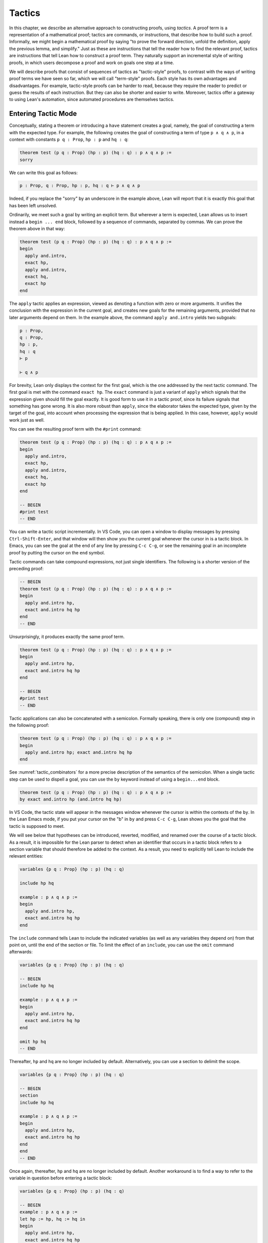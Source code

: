 .. _tactics:

Tactics
=======

In this chapter, we describe an alternative approach to constructing proofs, using *tactics*. A proof term is a representation of a mathematical proof; tactics are commands, or instructions, that describe how to build such a proof. Informally, we might begin a mathematical proof by saying "to prove the forward direction, unfold the definition, apply the previous lemma, and simplify." Just as these are instructions that tell the reader how to find the relevant proof, tactics are instructions that tell Lean how to construct a proof term. They naturally support an incremental style of writing proofs, in which users decompose a proof and work on goals one step at a time.

We will describe proofs that consist of sequences of tactics as "tactic-style" proofs, to contrast with the ways of writing proof terms we have seen so far, which we will call "term-style" proofs. Each style has its own advantages and disadvantages. For example, tactic-style proofs can be harder to read, because they require the reader to predict or guess the results of each instruction. But they can also be shorter and easier to write. Moreover, tactics offer a gateway to using Lean's automation, since automated procedures are themselves tactics.

Entering Tactic Mode
--------------------

Conceptually, stating a theorem or introducing a ``have`` statement creates a goal, namely, the goal of constructing a term with the expected type. For example, the following creates the goal of constructing a term of type ``p ∧ q ∧ p``, in a context with constants ``p q : Prop``, ``hp : p`` and ``hq : q``:

.. code-block:: lean

    theorem test (p q : Prop) (hp : p) (hq : q) : p ∧ q ∧ p :=
    sorry

We can write this goal as follows:

.. code-block:: text

    p : Prop, q : Prop, hp : p, hq : q ⊢ p ∧ q ∧ p

Indeed, if you replace the "sorry" by an underscore in the example above, Lean will report that it is exactly this goal that has been left unsolved.

Ordinarily, we meet such a goal by writing an explicit term. But wherever a term is expected, Lean allows us to insert instead a ``begin ... end`` block, followed by a sequence of commands, separated by commas. We can prove the theorem above in that way:

.. code-block:: lean

    theorem test (p q : Prop) (hp : p) (hq : q) : p ∧ q ∧ p :=
    begin
      apply and.intro,
      exact hp,
      apply and.intro,
      exact hq,
      exact hp
    end

The ``apply`` tactic applies an expression, viewed as denoting a function with zero or more arguments. It unifies the conclusion with the expression in the current goal, and creates new goals for the remaining arguments, provided that no later arguments depend on them. In the example above, the command ``apply and.intro`` yields two subgoals:

.. code-block:: text

    p : Prop,
    q : Prop,
    hp : p,
    hq : q
    ⊢ p

    ⊢ q ∧ p

For brevity, Lean only displays the context for the first goal, which is the one addressed by the next tactic command. The first goal is met with the command ``exact hp``. The ``exact`` command is just a variant of ``apply`` which signals that the expression given should fill the goal exactly. It is good form to use it in a tactic proof, since its failure signals that something has gone wrong. It is also more robust than ``apply``, since the elaborator takes the expected type, given by the target of the goal, into account when processing the expression that is being applied. In this case, however, ``apply`` would work just as well.

You can see the resulting proof term with the ``#print`` command:

.. code-block:: lean

    theorem test (p q : Prop) (hp : p) (hq : q) : p ∧ q ∧ p :=
    begin
      apply and.intro,
      exact hp,
      apply and.intro,
      exact hq,
      exact hp
    end

    -- BEGIN
    #print test
    -- END

You can write a tactic script incrementally. In VS Code, you can open a window to display messages by pressing ``Ctrl-Shift-Enter``, and that window will then show you the current goal whenever the cursor in is a tactic block. In Emacs, you can see the goal at the end of any line by pressing ``C-c C-g``, or see the remaining goal in an incomplete proof by putting the cursor on the ``end`` symbol.

Tactic commands can take compound expressions, not just single identifiers. The following is a shorter version of the preceding proof:

.. code-block:: lean

    -- BEGIN
    theorem test (p q : Prop) (hp : p) (hq : q) : p ∧ q ∧ p :=
    begin
      apply and.intro hp,
      exact and.intro hq hp
    end
    -- END

Unsurprisingly, it produces exactly the same proof term.

.. code-block:: lean

    theorem test (p q : Prop) (hp : p) (hq : q) : p ∧ q ∧ p :=
    begin
      apply and.intro hp,
      exact and.intro hq hp
    end

    -- BEGIN
    #print test
    -- END

Tactic applications can also be concatenated with a semicolon. Formally speaking, there is only one (compound) step in the following proof:

.. code-block:: lean

    theorem test (p q : Prop) (hp : p) (hq : q) : p ∧ q ∧ p :=
    begin
      apply and.intro hp; exact and.intro hq hp
    end

See :numref:`tactic_combinators` for a more precise description of the semantics of the semicolon. When a single tactic step can be used to dispell a goal, you can use the ``by`` keyword instead of using a ``begin...end`` block.

.. code-block:: lean

    theorem test (p q : Prop) (hp : p) (hq : q) : p ∧ q ∧ p :=
    by exact and.intro hp (and.intro hq hp)

In VS Code, the tactic state will appear in the messages window whenever the cursor is within the contexts of the ``by``. In the Lean Emacs mode, if you put your cursor on the "b" in ``by`` and press ``C-c C-g``, Lean shows you the goal that the tactic is supposed to meet.

We will see below that hypotheses can be introduced, reverted, modified, and renamed over the course of a tactic block. As a result, it is impossible for the Lean parser to detect when an identifier that occurs in a tactic block refers to a section variable that should therefore be added to the context. As a result, you need to explicitly tell Lean to include the relevant entities:

.. code-block:: lean

    variables {p q : Prop} (hp : p) (hq : q)

    include hp hq

    example : p ∧ q ∧ p :=
    begin
      apply and.intro hp,
      exact and.intro hq hp
    end

The ``include`` command tells Lean to include the indicated variables (as well as any variables they depend on) from that point on, until the end of the section or file. To limit the effect of an ``include``, you can use the ``omit`` command afterwards:

.. code-block:: lean

    variables {p q : Prop} (hp : p) (hq : q)

    -- BEGIN
    include hp hq

    example : p ∧ q ∧ p :=
    begin
      apply and.intro hp,
      exact and.intro hq hp
    end

    omit hp hq
    -- END

Thereafter, ``hp`` and ``hq`` are no longer included by default. Alternatively, you can use a section to delimit the scope.

.. code-block:: lean

    variables {p q : Prop} (hp : p) (hq : q)

    -- BEGIN
    section
    include hp hq

    example : p ∧ q ∧ p :=
    begin
      apply and.intro hp,
      exact and.intro hq hp
    end
    end
    -- END

Once again, thereafter, ``hp`` and ``hq`` are no longer included by default. Another workaround is to find a way to refer to the variable in question before entering a tactic block:

.. code-block:: lean

    variables {p q : Prop} (hp : p) (hq : q)

    -- BEGIN
    example : p ∧ q ∧ p :=
    let hp := hp, hq := hq in
    begin
      apply and.intro hp,
      exact and.intro hq hp
    end
    -- END

Any mention of ``hp`` or ``hq`` at all outside a tactic block will cause them to be added to the hypotheses.

Basic Tactics
-------------

In addition to ``apply`` and ``exact``, another useful tactic is ``intro``, which introduces a hypothesis. What follows is an example of an identity from propositional logic that we proved :numref:`examples_of_propositional_validities`, now proved using tactics. We adopt the following convention regarding indentation: whenever a tactic introduces one or more additional subgoals, we indent another two spaces, until the additional subgoals are deleted. That rationale behind this convention, and other structuring mechanisms, will be discussed in :numref:`structuring_tactic_proofs` below.

.. code-block:: lean

    example (p q r : Prop) : p ∧ (q ∨ r) ↔ (p ∧ q) ∨ (p ∧ r) :=
    begin
      apply iff.intro,
        intro h,
        apply or.elim (and.right h),
          intro hq,
          apply or.inl,
          apply and.intro,
            exact and.left h,
          exact hq,
        intro hr,
        apply or.inr,
        apply and.intro,
          exact and.left h,
        exact hr,
      intro h,
      apply or.elim h,
        intro hpq,
        apply and.intro,
          exact and.left hpq,
        apply or.inl,
        exact and.right hpq,
      intro hpr,
      apply and.intro,
        exact and.left hpr,
      apply or.inr,
      exact and.right hpr
    end

The ``intro`` command can more generally be used to introduce a variable of any type:

.. code-block:: lean

    example (α : Type) : α → α :=
    begin
      intro a,
      exact a
    end

    example (α : Type) : ∀ x : α, x = x :=
    begin
      intro x,
      exact eq.refl x
    end

It has a plural form, ``intros``, which takes a list of names.

.. code-block:: lean

    example : ∀ a b c : ℕ, a = b → a = c → c = b :=
    begin
      intros a b c h₁ h₂,
      exact eq.trans (eq.symm h₂) h₁
    end

The ``intros`` command can also be used without any arguments, in which case, it chooses names and introduces as many variables as it can. We will see an example of this in a moment.

The ``assumption`` tactic looks through the assumptions in context of the current goal, and if there is one matching the conclusion, it applies it.

.. code-block:: lean

    -- BEGIN
    variables x y z w : ℕ

    example (h₁ : x = y) (h₂ : y = z) (h₃ : z = w) : x = w :=
    begin
      apply eq.trans h₁,
      apply eq.trans h₂,
      assumption   -- applied h₃
    end
    -- END

It will unify metavariables in the conclusion if necessary:

.. code-block:: lean

    variables x y z w : ℕ

    -- BEGIN
    example (h₁ : x = y) (h₂ : y = z) (h₃ : z = w) : x = w :=
    begin
      apply eq.trans,
      assumption,     -- solves x = ?m_1 with h₁
      apply eq.trans,
      assumption,     -- solves y = ?m_1 with h₂
      assumption      -- solves z = w with h₃
    end
    -- END

The following example uses the ``intros`` command to introduce the three variables and two hypotheses automatically:

.. code-block:: lean

    example : ∀ a b c : ℕ, a = b → a = c → c = b :=
    begin
      intros,
      apply eq.trans,
      apply eq.symm,
      assumption,
      assumption
    end

There are tactics ``reflexivity``, ``symmetry``, and ``transitivity``, which apply the corresponding operation. Using reflexivity, for example, is more general than writing ``apply eq.refl``, because it works for any relation that has been tagged with the ``refl`` attribute. (Attributes will be discussed in :numref:`attributes`.) The ``reflexivity`` tactic can also be abbreviated as ``refl``.

.. code-block:: lean

    example (y : ℕ) : (λ x : ℕ, 0) y = 0 :=
    begin
      refl
    end

    example (x : ℕ) : x ≤ x :=
    begin
      refl
    end

With these tactics, the transitivity proof above can be written more elegantly as follows:

.. code-block:: lean

    example : ∀ a b c : ℕ, a = b → a = c → c = b :=
    begin
      intros,
      transitivity,
      symmetry,
      assumption,
      assumption
    end

In each case, the use of transitivity introduces a metavariable for the middle term, which is then determined by the later tactics. Alternatively, we can send this middle term as an optional argument to ``transitivity``:

.. code-block:: lean

    example : ∀ a b c : ℕ, a = b → a = c → c = b :=
    begin
      intros a b c h₁ h₂,
      transitivity a,
      symmetry,
      assumption,
      assumption
    end

The ``repeat`` combinator can be used to simplify the last two lines:

.. code-block:: lean

    example : ∀ a b c : ℕ, a = b → a = c → c = b :=
    begin
      intros,
      apply eq.trans,
      apply eq.symm,
      repeat { assumption }
    end

The curly braces introduce a new tactic block; they are equivalent to using a nested ``begin ... end`` pair, as discussed in the next section.

If some of the goals that are needed to complete the result of an ``apply`` depend on others, the ``apply`` tactic places those subgoals last, in the hopes that they will be solved implicitly by the solutions to the previous subgoals. For example, consider the following proof:

.. code-block:: lean

    example : ∃ a : ℕ, 5 = a :=
    begin
      apply exists.intro,
      reflexivity
    end

The first ``apply`` requires us to construct two values, namely, a value of ``a`` and a proof that ``5 = a``. But the ``apply`` tactic takes the second goal to be the more important one, and places it first. Solving it with reflexivity forces ``a`` to be instantiated to ``5``, at which point, the second goal is solved automatically. 

Sometimes, however, we want to synthesize the necessary arguments in the order that they appear. For that purpose there is a variant of ``apply`` called ``fapply``:

.. code-block:: lean

    example : ∃ a : ℕ, a = a :=
    begin
      fapply exists.intro,
      exact 0,
      reflexivity
    end

Here, the command ``fapply exists.intro`` leaves two goals. The first requires us to provide a natural number, ``a``, and the second requires us to prove that ``a = a``. The second goal depends on the first, so solving the first goal instantiates a metavariable in the second goal, which we then prove with ``reflexivity``.

Another tactic that is sometimes useful is the ``revert`` tactic, which is, in a sense, an inverse to ``intro``.

.. code-block:: lean

    example (x : ℕ) : x = x :=
    begin
      revert x,     
      -- goal is ⊢ ∀ (x : ℕ), x = x
      intro y,      
      -- goal is y : ℕ ⊢ y = y
      reflexivity
    end

Moving a hypothesis into the goal yields an implication:

.. code-block:: lean

    example (x y : ℕ) (h : x = y) : y = x :=
    begin
      revert h,     
      -- goal is x y : ℕ ⊢ x = y → y = x
      intro h₁,     
      -- goal is x y : ℕ, h₁ : x = y ⊢ y = x
      symmetry,
      assumption
    end

But ``revert`` is even more clever, in that it will revert not only an element of the context but also all the subsequent elements of the context that depend on it. For example, reverting ``x`` in the example above brings ``h`` along with it:

.. code-block:: lean

    example (x y : ℕ) (h : x = y) : y = x :=
    begin
      revert x,     
      -- goal is y : ℕ ⊢ ∀ (x : ℕ), x = y → y = x
      intros,
      symmetry,
      assumption
    end

You can also revert multiple elements of the context at once:

.. code-block:: lean

    example (x y : ℕ) (h : x = y) : y = x :=
    begin
      revert x y,     
      -- goal is ⊢ ∀ (x y : ℕ), x = y → y = x
      intros,
      symmetry,
      assumption
    end

You can only ``revert`` an element of the local context, that is, a local variable or hypothesis. But you can replace an arbitrary expression in the goal by a fresh variable using the ``generalize`` tactic.

.. code-block:: lean

    example : 3 = 3 :=
    begin
      generalize : 3 = x,
      -- goal is x : ℕ ⊢ x = x,
      revert x,
      -- goal is ⊢ ∀ (x : ℕ), x = x
      intro y, reflexivity
    end 

The mnemonic in the notation above is that you are generalizing the goal by setting ``3`` to an arbitrary variable ``x``. Be careful: not every generalization preserves the validity of the goal. Here, ``generalize`` replaces a goal that could be proved using ``reflexivity`` with one that is not provable:

.. code-block:: lean

    example : 2 + 3 = 5 :=
    begin
      generalize : 3 = x,
      -- goal is x : ℕ ⊢ 2 + x = 5,
      sorry
    end

In this example, the ``sorry`` tactic is the analogue of the ``sorry`` proof term. It closes the current goal, producing the usual warning that ``sorry`` has been used. To preserve the validity of the previous goal, the ``generalize`` tactic allows us to record the fact that ``3`` has been replaced by ``x``. All we need to do is to provide a label, and ``generalize`` uses it to store the assignment in the local context:

.. code-block:: lean

    example : 2 + 3 = 5 :=
    begin
      generalize h : 3 = x,
      -- goal is x : ℕ, h : 3 = x ⊢ 2 + x = 5,
      rw ←h
    end

Here the ``rewrite`` tactic, abbreviated ``rw``, uses ``h`` to replace ``x`` by ``3`` again. The ``rewrite`` tactic will be discussed below.   


More Tactics
------------

Some additional tactics are useful for constructing and destructing propositions and data. For example, when applied to a goal of the form ``p ∨ q``, the tactics ``left`` and ``right`` are equivalent to ``apply or.inl`` and ``apply or.inr``, respectively. Conversely, the ``cases`` tactic can be used to decompose a disjunction.

.. code-block:: lean

    example (p q : Prop) : p ∨ q → q ∨ p :=
    begin
      intro h,
      cases h with hp hq,
      -- case hp : p
      right, exact hp,
      -- case hq : q
      left, exact hq
    end

After ``cases h`` is applied, there are two goals. In the first, the hypothesis ``h : p ∨ q`` is replaced by ``hp : p``, and in the second, it is replaced by ``hq : q``. The ``cases`` tactic can also be used to decompose a conjunction.

.. code-block:: lean

    example (p q : Prop) : p ∧ q → q ∧ p :=
    begin
      intro h,
      cases h with hp hq,
      constructor, exact hq, exact hp
    end

In this example, there is only one goal after the ``cases`` tactic is applied, with ``h : p ∧ q`` replaced by a pair of assumptions, ``hp : p`` and ``hq : q``. The ``constructor`` tactic applies the unique constructor for conjunction, ``and.intro``. With these tactics, an example from the previous section can be rewritten as follows:

.. code-block:: lean

    example (p q r : Prop) : p ∧ (q ∨ r) ↔ (p ∧ q) ∨ (p ∧ r) :=
    begin
      apply iff.intro,
      intro h,
       cases h with hp hqr,
       cases hqr with hq hr,
         left, constructor, repeat { assumption },
         right, constructor, repeat { assumption },
      intro h,
        cases h with hpq hpr,
          cases hpq with hp hq,
            constructor, exact hp, left, exact hq,
          cases hpr with hp hr,
            constructor, exact hp, right, exact hr
    end

We will see in :numref:`Chapter %s <inductive_types>` that these tactics are quite general. The ``cases`` tactic can be used to decompose any element of an inductively defined type; ``constructor`` always applies the first constructor of an inductively defined type, and ``left`` and ``right`` can be used with inductively defined types with exactly ``two`` constructors. For example, we can use ``cases`` and ``constructor`` with an existential quantifier:

.. code-block:: lean

    example (p q : ℕ → Prop) : (∃ x, p x) → ∃ x, p x ∨ q x :=
    begin
      intro h,
      cases h with x px,
      constructor, left, exact px
    end

Here, the ``constructor`` tactic leaves the first component of the existential assertion, the value of ``x``, implicit. It is represented by a metavariable, which should be instantiated later on. In the previous example, the proper value of the metavariable is determined by the tactic ``exact px``, since ``px`` has type ``p x``. If you want to specify a witness to the existential quantifier explicitly, you can use the ``existsi`` tactic instead:

.. code-block:: lean

    example (p q : ℕ → Prop) : (∃ x, p x) → ∃ x, p x ∨ q x :=
    begin
      intro h,
      cases h with x px,
      existsi x, left, exact px
    end

Here is another example:

.. code-block:: lean

    example (p q : ℕ → Prop) : 
      (∃ x, p x ∧ q x) → ∃ x, q x ∧ p x :=
    begin
      intro h,
      cases h with x hpq,
      cases hpq with hp hq,
      existsi x,
      split; assumption
    end

Here the semicolon after ``split`` tells Lean to apply the ``assumption`` tactic to both of the goals that are introduced by splitting the conjunction; see :numref:`tactic_combinators` for more information.

These tactics can be used on data just as well as propositions. In the next two examples, they are used to define functions which swap the components of the product and sum types:

.. code-block:: lean

    universes u v

    def swap_pair {α : Type u} {β : Type v} : α × β → β × α :=
    begin
      intro p,
      cases p with ha hb,
      constructor, exact hb, exact ha
    end

    def swap_sum {α : Type u} {β : Type v} : α ⊕ β → β ⊕ α :=
    begin
      intro p,
      cases p with ha hb,
        right, exact ha,
        left, exact hb
    end

Note that up to the names we have chosen for the variables, the definitions are identical to the proofs of the analogous propositions for conjunction and disjunction. The ``cases`` tactic will also do a case distinction on a natural number:

.. code-block:: lean

    open nat

    example (P : ℕ → Prop) (h₀ : P 0) (h₁ : ∀ n, P (succ n)) (m : ℕ) : 
      P m :=
    begin
      cases m with m', exact h₀, exact h₁ m'
    end

The ``cases`` tactic, and its companion, the ``induction`` tactic, are discussed in greater detail in :numref:`tactics_for_inductive_types`.

The ``contradiction`` tactic searches for a contradiction among the hypotheses of the current goal:

.. code-block:: lean

    example (p q : Prop) : p ∧ ¬ p → q :=
    begin
      intro h, cases h, contradiction
    end

.. _structuring_tactic_proofs:

Structuring Tactic Proofs
-------------------------

Tactics often provide an efficient way of building a proof, but long sequences of instructions can obscure the structure of the argument. In this section, we describe some means that help provide structure to a tactic-style proof, making such proofs more readable and robust.

One thing that is nice about Lean's proof-writing syntax is that it is possible to mix term-style and tactic-style proofs, and pass between the two freely. For example, the tactics ``apply`` and ``exact`` expect arbitrary terms, which you can write using ``have``, ``show``, and so on. Conversely, when writing an arbitrary Lean term, you can always invoke the tactic mode by inserting a ``begin...end`` block. The following is a somewhat toy example:

.. code-block:: lean

    example (p q r : Prop) : p ∧ (q ∨ r) → (p ∧ q) ∨ (p ∧ r) :=
    begin
      intro h,
      exact
        have hp : p, from h.left,
        have hqr : q ∨ r, from h.right,
        show (p ∧ q) ∨ (p ∧ r),
        begin
          cases hqr with hq hr,
            exact or.inl ⟨hp, hq⟩,
          exact or.inr ⟨hp, hr⟩
        end
    end

The following is a more natural example:

.. code-block:: lean

    example (p q r : Prop) : p ∧ (q ∨ r) ↔ (p ∧ q) ∨ (p ∧ r) :=
    begin
      apply iff.intro,
        intro h,
        cases h.right with hq hr,
          exact or.inl ⟨h.left, hq⟩,
        exact or.inr ⟨h.left, hr⟩,
      intro h,
      cases h with hpq hpr,
        exact ⟨hpq.left, or.inl hpq.right⟩,
      exact ⟨hpr.left, or.inr hpr.right⟩
    end

In fact, there is a ``show`` tactic, which is the analog of the ``show`` keyword in a proof term. It simply declares the type of the goal that is about to be solved, while remaining in tactic mode. Moreover, in tactic mode, ``from`` is an alternative name for ``exact``. With the ``show`` and ``from`` tactics, the previous proof can be written more perspicuously as follows:

.. code-block:: lean

    example (p q r : Prop) : p ∧ (q ∨ r) ↔ (p ∧ q) ∨ (p ∧ r) :=
    begin
      apply iff.intro,
        intro h,
        cases h.right with hq hr,
          show (p ∧ q) ∨ (p ∧ r),
            from or.inl ⟨h.left, hq⟩,
          show (p ∧ q) ∨ (p ∧ r),
            from or.inr ⟨h.left, hr⟩,
      intro h,
      cases h with hpq hpr,
        show p ∧ (q ∨ r),
          from ⟨hpq.left, or.inl hpq.right⟩,
        show p ∧ (q ∨ r),
          from ⟨hpr.left, or.inr hpr.right⟩
    end

Alternatively, you can leave off the ``from`` and remain in tactic mode:

.. code-block:: lean

    example (p q r : Prop) : p ∧ (q ∨ r) ↔ (p ∧ q) ∨ (p ∧ r) :=
    begin
      apply iff.intro,
        intro h,
        cases h.right with hq hr,
          show (p ∧ q) ∨ (p ∧ r),
            { left, split, exact h.left, assumption },
          show (p ∧ q) ∨ (p ∧ r),
            { right, split, exact h.left, assumption },
      intro h,
      cases h with hpq hpr,
        show p ∧ (q ∨ r),
          { cases hpq, split, assumption, left, assumption },
        show p ∧ (q ∨ r),
          { cases hpr, split, assumption, right, assumption }
    end

The ``show`` tactic can actually be used to rewrite a goal to something definitionally equivalent:

.. code-block:: lean

    example (n : ℕ) : n + 1 = nat.succ n :=
    begin
      show nat.succ n = nat.succ n,
      reflexivity
    end

In fact, ``show`` does a little more work. When there are multiple goals, you can use ``show`` to select which goal you want to work on. Thus both proofs below work:

.. code-block:: lean

    example (p q : Prop) : p ∧ q → q ∧ p :=
    begin
      intro h,
      cases h with hp hq,
      split,
      show q, from hq,
      show p, from hp
    end

    example (p q : Prop) : p ∧ q → q ∧ p :=
    begin
      intro h,
      cases h with hp hq,
      split,
      show p, from hp,
      show q, from hq
    end

There is also a ``have`` tactic, which introduces a new subgoal, just as when writing proof terms:

.. code-block:: lean

    example (p q r : Prop) : p ∧ (q ∨ r) → (p ∧ q) ∨ (p ∧ r) :=
    begin
      intro h, 
      cases h with hp hqr,
      show (p ∧ q) ∨ (p ∧ r),
      cases hqr with hq hr,
        have hpq : p ∧ q,
          from and.intro hp hq,
        left, exact hpq,
      have hpr : p ∧ r,
        from and.intro hp hr,
      right, exact hpr
    end

As with ``show``, you can omit the ``from`` and stay in tactic mode:

.. code-block:: lean

    example (p q r : Prop) : p ∧ (q ∨ r) → (p ∧ q) ∨ (p ∧ r) :=
    begin
      intro h, 
      cases h with hp hqr,
      show (p ∧ q) ∨ (p ∧ r),
      cases hqr with hq hr,
        have hpq : p ∧ q,
          split; assumption,
        left, exact hpq,
      have hpr : p ∧ r,
        split; assumption,
      right, exact hpr
    end

As with proof terms, you can omit the label in the ``have`` tactic, in which case, the default label ``this`` is used:

.. code-block:: lean

    example (p q r : Prop) : p ∧ (q ∨ r) → (p ∧ q) ∨ (p ∧ r) :=
    begin
      intro h, 
      cases h with hp hqr,
      show (p ∧ q) ∨ (p ∧ r),
      cases hqr with hq hr,
        have : p ∧ q,
          split; assumption,
        left, exact this,
      have : p ∧ r,
        split; assumption,
      right, exact this
    end

You can also use the ``have`` tactic with the ``:=`` token, which has the same effect as ``from``:

.. code-block:: lean

    example (p q r : Prop) : p ∧ (q ∨ r) → (p ∧ q) ∨ (p ∧ r) :=
    begin
      intro h,
      have hp : p := h.left,
      have hqr : q ∨ r := h.right,
      show (p ∧ q) ∨ (p ∧ r),
      cases hqr with hq hr,
        exact or.inl ⟨hp, hq⟩,
      exact or.inr ⟨hp, hr⟩
    end

In this case, the types can be omitted, so we can write ``have hp := h.left`` and ``have hqr := h.right``. In fact, with this notation, you can even omit both the type and the label, in which case the new fact is introduced with the label ``this``.

Lean also has a ``let`` tactic, which is similar to the ``have`` tactic, but is used to introduce local definitions instead of auxiliary facts. It is the tactic analogue of a ``let`` in a proof term.

.. code-block:: lean

    example : ∃ x, x + 2 = 8 :=
    begin
      let a : ℕ := 3 * 2,
      existsi a, 
      reflexivity
    end

As with ``have``, you can leave the type implicit by writing ``let a := 3 * 2``. The difference between ``let`` and ``have`` is that ``let`` introduces a local definition in the context, so that the definition of the local constant can be unfolded in the proof.

For even more structured proofs, you can nest ``begin...end`` blocks within other ``begin...end`` blocks. In a nested block, Lean focuses on the first goal, and generates an error if it has not been fully solved at the end of the block. This can be helpful in indicating the separate proofs of multiple subgoals introduced by a tactic.

.. code-block:: lean

    example (p q r : Prop) : p ∧ (q ∨ r) ↔ (p ∧ q) ∨ (p ∧ r) :=
    begin
      apply iff.intro,
      begin
        intro h,
        cases h.right with hq hr,
        begin
          show (p ∧ q) ∨ (p ∧ r),
            exact or.inl ⟨h.left, hq⟩
        end,
        show (p ∧ q) ∨ (p ∧ r),
          exact or.inr ⟨h.left, hr⟩
      end,
      intro h,
      cases h with hpq hpr,
      begin
        show p ∧ (q ∨ r),
          exact ⟨hpq.left, or.inl hpq.right⟩
      end,
      show p ∧ (q ∨ r),
        exact ⟨hpr.left, or.inr hpr.right⟩
    end

Here, we have introduced a new ``begin..end`` block whenever a tactic leaves more than one subgoal. You can check that at every line in this proof, there is only one goal visible. Notice that you still need to use a comma after a ``begin...end`` block when there are remaining goals to be discharged.

Within a ``begin...end`` block, you can abbreviate nested occurrences of ``begin`` and ``end`` with curly braces:

.. code-block:: lean

    example (p q r : Prop) : p ∧ (q ∨ r) ↔ (p ∧ q) ∨ (p ∧ r) :=
    begin
      apply iff.intro,
      { intro h,
        cases h.right with hq hr,
        { show (p ∧ q) ∨ (p ∧ r),
            exact or.inl ⟨h.left, hq⟩ },
        show (p ∧ q) ∨ (p ∧ r),
          exact or.inr ⟨h.left, hr⟩ },
      intro h,
      cases h with hpq hpr,
      { show p ∧ (q ∨ r),
          exact ⟨hpq.left, or.inl hpq.right⟩ },
      show p ∧ (q ∨ r),
        exact ⟨hpr.left, or.inr hpr.right⟩
    end

This helps explain the convention on indentation we have adopted here: every time a tactic leaves more than one subgoal, we separate the remaining subgoals by enclosing them in blocks and indenting, until we are back down to one subgoal. Thus if the application of theorem ``foo`` to a single goal produces four subgoals, one would expect the proof to look like this:

.. code-block:: text

    begin
      apply foo,
      { ... proof of first goal ... },
      { ... proof of second goal ... },
      { ... proof of third goal ... },
      proof of final goal
    end

Another reasonable convention is to enclose *all* the remaining subgoals in indented blocks, including the last one:

.. code-block:: lean

    example (p q r : Prop) : p ∧ (q ∨ r) ↔ (p ∧ q) ∨ (p ∧ r) :=
    begin
      apply iff.intro,
      { intro h,
        cases h.right with hq hr,
        { show (p ∧ q) ∨ (p ∧ r),
            exact or.inl ⟨h.left, hq⟩ },
        { show (p ∧ q) ∨ (p ∧ r),
            exact or.inr ⟨h.left, hr⟩ }},
      { intro h,
        cases h with hpq hpr,
        { show p ∧ (q ∨ r),
            exact ⟨hpq.left, or.inl hpq.right⟩ },
        { show p ∧ (q ∨ r),
            exact ⟨hpr.left, or.inr hpr.right⟩ }}
    end

With this convention, the proof using ``foo`` described above would look like this:

.. code-block:: text

    begin
      apply foo,
      { ... proof of first goal ... },
      { ... proof of second goal ... },
      { ... proof of third goal ... },
      { ... proof of final goal ....}
    end

Both conventions are reasonable. The second convention has the effect that the text in a long proof gradually creeps to the right. Many theorems in mathematics have side conditions that can be dispelled quickly; using the first convention means that the proofs of these side conditions are indented until we return to the "linear" part of the proof.

Combining these various mechanisms makes for nicely structured tactic proofs:

.. code-block:: lean

    example (p q : Prop) : p ∧ q ↔ q ∧ p :=
    begin
      apply iff.intro,
      { intro h,
        have hp : p := h.left,
        have hq : q := h.right,
        show q ∧ p, 
          exact ⟨hq, hp⟩ },
      intro h,
      have hp : p := h.right,
      have hq : q := h.left,
      show p ∧ q, 
        exact ⟨hp, hq⟩
    end

.. _tactic_combinators:

Tactic Combinators
------------------

*Tactic combinators* are operations that form new tactics from old ones. A sequencing combinator is already implicit in the comma that appear in a ``begin...end`` block:

.. code-block:: lean

    example (p q : Prop) (hp : p) : p ∨ q :=
    begin left, assumption end

This is essentially equivalent to the following:

.. code-block:: lean

    example (p q : Prop) (hp : p) : p ∨ q :=
    by { left, assumption }

Here, ``{ left, assumption }`` is functionally equivalent to a single tactic which first applies ``left`` and then applies ``assumption``.

In an expression ``t₁; t₂``, the semicolon provides a *parallel* version of the sequencing operation: ``t₁`` is applied to the current goal, and then ``t₂`` is applied to *all* the resulting subgoals:

.. code-block:: lean

    example (p q : Prop) (hp : p) (hq : q) : p ∧ q :=
    by split; assumption

This is especially useful when the resulting goals can be finished off in a uniform way, or, at least, when it is possible to make progress on all of them uniformly.

The *orelse* combinator, denoted ``<|>``, applies one tactic, and then backtracks and applies another one if the first one fails:

.. code-block:: lean

    example (p q : Prop) (hp : p) : p ∨ q :=
    by { left, assumption } <|> { right, assumption}

    example (p q : Prop) (hq : q) : p ∨ q :=
    by { left, assumption } <|> { right, assumption}

In the first example, the left branch succeeds, whereas in the second one, it is the right one succeeds. In the next three examples, the same compound tactic succeeds in each case.

.. code-block:: lean

    example (p q r : Prop) (hp : p) : p ∨ q ∨ r :=
    by repeat { {left, assumption} <|> right <|> assumption }

    example (p q r : Prop) (hq : q) : p ∨ q ∨ r :=
    by repeat { {left, assumption} <|> right <|> assumption }

    example (p q r : Prop) (hr : r) : p ∨ q ∨ r :=
    by repeat { {left, assumption} <|> right <|> assumption }

The tactic tries to solve the left disjunct immediately by assumption; if that fails, it tries to focus on the right disjunct; and if that doesn't work, it invokes the assumption tactic.

Incidentally, a tactic expression is really a formal term in Lean, of type ``tactic α`` for some ``α``. Tactics can be defined and then applied later on.

.. code-block:: lean

    meta def my_tac : tactic unit :=
    `[ repeat { {left, assumption} <|> right <|> assumption } ]

    example (p q r : Prop) (hp : p) : p ∨ q ∨ r :=
    by my_tac

    example (p q r : Prop) (hq : q) : p ∨ q ∨ r :=
    by my_tac

    example (p q r : Prop) (hr : r) : p ∨ q ∨ r :=
    by my_tac

With a ``begin...end`` block or after a ``by``, Lean's parser uses special mechanisms to parse these expressions, but they are similar to ordinary expressions in Lean like ``x + 2`` and ``list α``. (The annotation ``[...]`` in the definition of ``my_tac`` above invokes the special parsing mechanism here, too.) The book `Programming in Lean <https://leanprover.github.io/programming_in_lean/>`__ provides a fuller introduction to writing tactics and installing them for interactive use. The tactic combinators we are discussing here serve as casual entry points to the tactic programming language.

You will have no doubt noticed by now that tactics can fail. Indeed, it is the "failure" state that causes the *orelse* combinator to backtrack and try the next tactic. The ``try`` combinator builds a tactic that always succeeds, though possibly in a trivial way: ``try t`` executes ``t`` and reports success, even if ``t`` fails. It is equivalent to ``t <|> skip``, where ``skip`` is a tactic that does nothing (and succeeds in doing so). In the next example, the second ``split`` succeeds on the right conjunct ``q ∧ r`` (remember that disjunction and conjunction associate to the right) but fails on the first. The ``try`` tactic ensures that the sequential composition succeeds.

.. code-block:: lean

    example (p q r : Prop) (hp : p) (hq : q) (hr : r) : 
      p ∧ q ∧ r :=
    by split; try {split}; assumption

Be careful: ``repeat {try t}`` will loop forever, because the inner tactic never fails.

In a proof, there are often multiple goals outstanding. Parallel sequencing is one way to arrange it so that a single tactic is applied to multiple goals, but there are other ways to do this. For example, ``all_goals t`` applies ``t`` to all open goals:

.. code-block:: lean

    example (p q r : Prop) (hp : p) (hq : q) (hr : r) : 
      p ∧ q ∧ r :=
    begin 
      split,
      all_goals { try {split} },
      all_goals { assumption }
    end

In this case, the ``any_goals`` tactic provides a more robust solution.
It is similar to ``all_goals``, except it fails unless its argument
succeeds on at least one goal.

.. code-block:: lean

    example (p q r : Prop) (hp : p) (hq : q) (hr : r) : 
      p ∧ q ∧ r :=
    begin 
      split,
      any_goals { split },
      any_goals { assumption }
    end

The first tactic in the ``begin...end`` block below repeatedly splits
conjunctions:

.. code-block:: lean

    example (p q r : Prop) (hp : p) (hq : q) (hr : r) : 
      p ∧ ((p ∧ q) ∧ r) ∧ (q ∧ r ∧ p) :=
    begin
      repeat { any_goals { split }},
      all_goals { assumption }
    end

In fact, we can compress the full tactic down to one line:

.. code-block:: lean

    example (p q r : Prop) (hp : p) (hq : q) (hr : r) : 
      p ∧ ((p ∧ q) ∧ r) ∧ (q ∧ r ∧ p) :=
    by repeat { any_goals { split <|> assumption} }

The combinators ``focus`` and ``solve1`` go in the other direction. Specifically, ``focus t`` ensures that ``t`` only effects the current goal, temporarily hiding the others from the scope. So, if ``t`` ordinarily only effects the current goal, ``focus { all_goals {t} }`` has the same effect as ``t``. The tactic ``solve1 t`` is similar, except that it fails unless ``t`` succeeds in solving the goal entirely. The ``done`` tactic is also sometimes useful to direct the flow of control; it succeeds only if there are no goals left to be solved.

Rewriting
---------

The ``rewrite`` tactic (abbreviated ``rw``) and the ``simp`` tactic were introduced briefly in :numref:`calculational_proofs`. In this section and the next, we discuss them in greater detail.

The ``rewrite`` tactic provide a basic mechanism for applying substitutions to goals and hypotheses, providing a convenient and efficient way of working with equality. The most basic form of the tactic is ``rewrite t``, where ``t`` is a term whose type asserts an equality. For example, ``t`` can be a hypothesis ``h : x = y`` in the context; it can be a general lemma, like ``add_comm : ∀ x y, x + y = y + x``, in which the rewrite tactic tries to find suitable instantiations of ``x`` and ``y``; or it can be any compound term asserting a concrete or general equation. In the following example, we use this basic form to rewrite the goal using a hypothesis.

.. code-block:: lean

    variables (f : ℕ → ℕ) (k : ℕ)

    example (h₁ : f 0 = 0) (h₂ : k = 0) : f k = 0 :=
    begin
      rw h₂, -- replace k with 0
      rw h₁  -- replace f 0 with 0
    end

In the example above, the first use of ``rw`` replaces ``k`` with ``0`` in the goal ``f k = 0``. Then, the second one replaces ``f 0`` with ``0``. The tactic automatically closes any goal of the form ``t = t``. Here is an example of rewriting using a compound expression:

.. code-block:: lean

    example (x y : ℕ) (p : ℕ → Prop) (q : Prop) (h : q → x = y) 
      (h' : p y) (hq : q) : p x :=
    by { rw (h hq), assumption }

Here, ``h hq`` establishes the equation ``x = y``. The parentheses around ``h hq`` are not necessary, but we have added them for clarity.

Multiple rewrites can be combined using the notation ``rw [t_1, ..., t_n]``, which is just shorthand for ``rewrite t_1, ..., rewrite t_n``. The previous example can be written as follows:

.. code-block:: lean

    variables (f : ℕ → ℕ) (k : ℕ)

    example (h₁ : f 0 = 0) (h₂ : k = 0) : f k = 0 :=
    by rw [h₂, h₁]

By default, ``rw`` uses an equation in the forward direction, matching the left-hand side with an expression, and replacing it with the right-hand side. The notation ``←t`` can be used to instruct the tactic to use the equality ``t`` in the reverse direction.

.. code-block:: lean

    variables (f : ℕ → ℕ) (a b : ℕ)

    example (h₁ : a = b) (h₂ : f a = 0) : f b = 0 :=
    begin
      rw [←h₁, h₂]
    end

In this example, the term ``←h₁`` instructs the rewriter to replace ``b`` with ``a``. In the editors, you can type the backwards arrow as ``\l``. You can also use the ascii equivalent, ``<-``.

Sometimes the left-hand side of an identity can match more than one subterm in the pattern, in which case the ``rewrite`` tactic chooses the first match it finds when traversing the term. If that is not the one you want, you can use additional arguments to specify the appropriate subterm.

.. code-block:: lean

    example (a b c : ℕ) : a + b + c = a + c + b :=
    begin
      rw [add_assoc, add_comm b, ←add_assoc]
    end

    example (a b c : ℕ) : a + b + c = a + c + b :=
    begin
      rw [add_assoc, add_assoc, add_comm b]
    end

    example (a b c : ℕ) : a + b + c = a + c + b :=
    begin
      rw [add_assoc, add_assoc, add_comm _ b]
    end

In the first example above, the first step rewrites ``a + b + c`` to ``a + (b + c)``. Then next applies commutativity to the term ``b + c``; without specifying the argument, the tactic would instead rewrite ``a + (b + c)`` to ``(b + c) + a``. Finally, the last step applies associativity in the reverse direction rewriting ``a + (c + b)`` to ``a + c + b``. The next two examples instead apply associativity to move the parenthesis to the right on both sides, and then switch ``b`` and ``c``. Notice that the last example specifies that the rewrite should take place on the right-hand side by specifying the second argument to ``add_comm``.

By default, the ``rewrite`` tactic affects only the goal. The notation ``rw t at h`` applies the rewrite ``t`` at hypothesis ``h``.

.. code-block:: lean

    variables (f : ℕ → ℕ) (a : ℕ)

    example (h : a + 0 = 0) : f a = f 0 :=
    by { rw add_zero at h, rw h }

The first step, ``rw add_zero at h``, rewrites the hypothesis ``a + 0 = 0`` to ``a = 0``. Then the new hypothesis ``a = 0`` is used to rewrite the goal to ``f 0 = f 0``.

The ``rewrite`` tactic is not restricted to propositions. In the following example, we use ``rw h at t`` to rewrite the hypothesis ``t : tuple α n`` to ``v : tuple α 0``.

.. code-block:: lean

    universe u

    def tuple (α : Type u) (n : ℕ) := 
      { l : list α // list.length l = n }

    variables {α : Type u} {n : ℕ}

    example (h : n = 0) (t : tuple α n) : tuple α 0 :=
    begin
      rw h at t,
      exact t
    end

Note that the rewrite tactic can carry out generic calculations in any algebraic structure. The following examples involve an arbitrary ring and an arbitrary group, respectively.

.. code-block:: lean

    universe u

    example {α : Type u} [ring α] (a b c : α) : 
      a * 0 + 0 * b + c * 0 + 0 * a = 0 :=
    begin
      rw [mul_zero, mul_zero, zero_mul, zero_mul],
      repeat { rw add_zero }
    end

    example {α : Type u} [group α] {a b : α} (h : a * b = 1) : 
      a⁻¹ = b :=
    by rw [←(mul_one a⁻¹), ←h, inv_mul_cancel_left]

Using the type class mechanism described in :numref:`Chapter %s <type_classes>`, Lean identifies both abstract and concrete instances of the relevant algebraic structures, and instantiates the relevant facts accordingly.

.. _using_the_simplifier:

Using the Simplifier
--------------------

Whereas ``rewrite`` is designed as a surgical tool for manipulating a goal, the simplifier offers a more powerful form of automation. A number of identities in Lean's library have been tagged with the ``[simp]`` attribute, and the ``simp`` tactic uses them to iteratively rewrite subterms in an expression.

.. code-block:: lean

    variables (x y z : ℕ) (p : ℕ → Prop)
    variable  (h : p (x * y))

    example : (x + 0) * (0 + y * 1 + z * 0) = x * y :=
    by simp

    include h
    example : p ((x + 0) * (0 + y * 1 + z * 0)) :=
    by { simp, assumption }

In the first example, the left-hand side of the equality in the goal is simplified using the usual identities involving 0 and 1, reducing the goal to ``x * y = x * y``. At that point, ``simp`` applies reflexivity to finish it off. In the second example, ``simp`` reduces the goal to ``p (x * y)``, at which point the assumption ``h`` finishes it off. (Remember that we have to ``include h`` explicitly because it is not explicitly mentioned.) Here are some more examples with lists:

.. code-block:: lean

    import data.list.basic
    universe u
    variable {α : Type}
    open list

    example (xs : list ℕ) : 
      reverse (xs ++ [1, 2, 3]) = [3, 2, 1] ++ reverse xs :=
    by simp

    example (xs ys : list α) : 
      length (reverse (xs ++ ys)) = length xs + length ys :=
    by simp

This example uses facts about lists that are found in Lean's `mathematics library <https://github.com/leanprover/mathlib>`_, which we need to explicitly `import`.

As with ``rw``, you can use the keyword ``at`` to simplify a hypothesis:

.. code-block:: lean

    -- BEGIN
    variables (x y z : ℕ) (p : ℕ → Prop)

    example (h : p ((x + 0) * (0 + y * 1 + z * 0))) : 
      p (x * y) :=
    by { simp at h, assumption }
    -- END

Moreover, you can use a "wildcard" asterisk to simplify all the hypotheses and the goal:

.. code-block:: lean

    variables (w x y z : ℕ) (p : ℕ → Prop)

    local attribute [simp] mul_comm mul_assoc mul_left_comm

    example (h : p (x * y + z * w  * x)) : p (x * w * z + y * x) :=
    by { simp at *, assumption }

    example (h₁ : p (1 * x + y)) (h₂ : p  (x * z * 1)) : 
      p (y + 0 + x) ∧ p (z * x) :=
    by { simp at *, split; assumption }

For operations that are commutative and associative, like multiplication on the natural numbers, the simplifier uses these two facts to rewrite an expression, as well as *left commutativity*. In the case of multiplication the latter is expressed as follows: ``x * (y * z) = y * (x * z)``. The ``local attribute`` command tells the simplifier to use these rules in the current file (or section or namespace, as the case may be). It may seem that commutativity and left-commutativity are problematic, in that repeated application of either causes looping. But the simplifier detects identities that permute their arguments, and uses a technique known as *ordered rewriting*. This means that that the system maintains an internal ordering of terms, and only applies the identity if doing so decreases the order. With the three identities mentioned above, this has the effect that all the parentheses in an expression are associated to the right, and the expressions are ordered in a canonical (though somewhat arbitrary) way. Two expressions that are equivalent up to associativity and commutativity are then rewritten to the same canonical form.

.. code-block:: lean

    variables (x y z w : ℕ) (p : ℕ → Prop)

    local attribute [simp] mul_comm mul_assoc mul_left_comm

    example : x * y + z * w  * x = x * w * z + y * x :=
    by simp

    example (h : p (x * y + z * w  * x)) : p (x * w * z + y * x) :=
    begin simp, simp at h, assumption end

As with the rewriter, the simplifier behaves appropriately in algebraic structures:

.. code-block:: lean

    variables {α : Type} [comm_ring α]

    local attribute [simp] mul_comm mul_assoc mul_left_comm

    example (x y z : α) : (x - x) * y + z = z :=
    begin simp end

    example (x y z w : α) : x * y + z * w  * x = x * w * z + y * x :=
    by simp

As with ``rewrite``, you can send ``simp`` a list of facts to use, including general lemmas, local hypotheses, definitions to unfold, and compound expressions. The ``simp`` tactic does not recognize the ``←t`` syntax that ``rewrite`` does, so to use an identity in the other direction you need to use ``eq.symm`` explicitly. In any case, the additional rules are added to the collection of identities that are used to simplify a term.

.. code-block:: lean

    def f (m n : ℕ) : ℕ := m + n + m

    example {m n : ℕ} (h : n = 1) (h' : 0 = m) : (f m n) * m = m :=
    by simp [h, h'.symm, f]

A common idiom is to simplify a goal using local hypotheses:

.. code-block:: lean

    variables (f : ℕ → ℕ) (k : ℕ)

    example (h₁ : f 0 = 0) (h₂ : k = 0) : f k = 0 :=
    by simp [h₁, h₂]

To use all the hypotheses present in the local context when simplifying, we can use the wildcard symbol, ``*``:

.. code-block:: lean

    variables (f : ℕ → ℕ) (k : ℕ)

    -- BEGIN
    example (h₁ : f 0 = 0) (h₂ : k = 0) : f k = 0 :=
    by simp *
    -- END

Here is another example:

.. code-block:: lean

    example (u w x y z : ℕ) (h₁ : x = y + z) (h₂ : w = u + x) : 
      w = z + y + u :=
    by simp *

The simplifier will also do propositional rewriting. For example, using the hypothesis ``p``, it rewrites ``p ∧ q`` to ``q`` and ``p ∨ q`` to ``true``, which it then proves trivially. Iterating such rewrites produces nontrivial propositional reasoning.

.. code-block:: lean

    variables (p q r : Prop)

    example (hp : p) : p ∧ q ↔ q :=
    by simp *

    example (hp : p) : p ∨ q :=
    by simp *

    example (hp : p) (hq : q) : p ∧ (q ∨ r) :=
    by simp *

The next two examples simplify all the hypotheses, and then use them to prove the goal.

.. code-block:: lean

    section
    variables (u w x x' y y' z : ℕ) (p : ℕ → Prop)

    example (h₁ : x + 0 = x') (h₂ : y + 0 = y') : 
      x + y + 0 = x' + y' :=
    by { simp at *, simp * }

    example (h₁ : x = y + z) (h₂ : w = u + x) (h₃ : p (z + y + u)) :
      p w  :=
    by { simp at *, simp * }

    end

One thing that makes the simplifier especially useful is that its capabilities can grow as a library develops. For example, suppose we define a list operation that symmetrizes its input by appending its reversal:

.. code-block:: lean

    import data.list.basic
    open list
    universe u  
    variables {α : Type} (x y z : α) (xs ys zs : list α)

    def mk_symm (xs : list α) := xs ++ reverse xs

Then for any list ``xs``, ``reverse (mk_symm xs)`` is equal to ``mk_symm xs``, which can easily be proved by unfolding the definition:

.. code-block:: lean

    import data.list.basic
    open list
    universe u  
    variables {α : Type} (x y z : α) (xs ys zs : list α)
    def mk_symm (xs : list α) := xs ++ reverse xs

    -- BEGIN
    theorem reverse_mk_symm (xs : list α) : 
      reverse (mk_symm xs) = mk_symm xs :=
    by { unfold mk_symm, simp }
    -- END

Or even more simply,

.. code-block:: lean

    import data.list.basic
    open list
    universe u  
    variables {α : Type} (x y z : α) (xs ys zs : list α)
    def mk_symm (xs : list α) := xs ++ reverse xs

    -- BEGIN
    theorem reverse_mk_symm (xs : list α) : 
      reverse (mk_symm xs) = mk_symm xs :=
    by simp [mk_symm]
    -- END

We can now use this theorem to prove new results:

.. code-block:: lean

    import data.list.basic
    open list
    universe u  
    variables {α : Type} (x y z : α) (xs ys zs : list α)

    def mk_symm (xs : list α) := xs ++ reverse xs

    theorem reverse_mk_symm (xs : list α) : 
      reverse (mk_symm xs) = mk_symm xs :=
    by simp [mk_symm]

    -- BEGIN
    example (xs ys : list ℕ) : 
      reverse (xs ++ mk_symm ys) = mk_symm ys ++ reverse xs :=
    by simp [reverse_mk_symm]

    example (xs ys : list ℕ) (p : list ℕ → Prop)
        (h : p (reverse (xs ++ (mk_symm ys)))) : 
      p (mk_symm ys ++ reverse xs) :=
    by simp [reverse_mk_symm] at h; assumption
    -- END

But using ``reverse_mk_symm`` is generally the right thing to do, and it would be nice if users did not have to invoke it explicitly. We can achieve that by marking it as a simplification rule when the theorem is defined:

.. code-block:: lean

    import data.list.basic
    open list
    universe u  
    variables {α : Type} (x y z : α) (xs ys zs : list α)

    def mk_symm (xs : list α) := xs ++ reverse xs

    -- BEGIN
    @[simp] theorem reverse_mk_symm (xs : list α) : 
      reverse (mk_symm xs) = mk_symm xs :=
    by simp [mk_symm]

    example (xs ys : list ℕ) : 
      reverse (xs ++ mk_symm ys) = mk_symm ys ++ reverse xs :=
    by simp

    example (xs ys : list ℕ) (p : list ℕ → Prop)
        (h : p (reverse (xs ++ (mk_symm ys)))) : 
      p (mk_symm ys ++ reverse xs) :=
    by simp at h; assumption
    -- END

The notation ``@[simp]`` declares ``reverse_mk_symm`` to have the ``[simp]`` attribute, and can be spelled out more explicitly:

.. code-block:: lean

    import data.list.basic
    open list
    universe u  
    variables {α : Type} (x y z : α) (xs ys zs : list α)

    def mk_symm (xs : list α) := xs ++ reverse xs

    -- BEGIN
    attribute [simp] 
    theorem reverse_mk_symm (xs : list α) : 
      reverse (mk_symm xs) = mk_symm xs :=
    by simp [mk_symm]
    -- END

    example (xs ys : list ℕ) : reverse (xs ++ mk_symm ys) = mk_symm ys ++ reverse xs :=
    by simp

    example (xs ys : list ℕ) (p : list ℕ → Prop)
        (h : p (reverse (xs ++ (mk_symm ys)))) : 
      p (mk_symm ys ++ reverse xs) :=
    by simp at h; assumption

The attribute can also be applied any time after the theorem is declared:

.. code-block:: lean

    import data.list.basic
    open list
    universe u  
    variables {α : Type} (x y z : α) (xs ys zs : list α)

    def mk_symm (xs : list α) := xs ++ reverse xs

    -- BEGIN
    theorem reverse_mk_symm (xs : list α) : 
      reverse (mk_symm xs) = mk_symm xs :=
    by simp [mk_symm]

    attribute [simp] reverse_mk_symm

    example (xs ys : list ℕ) : 
      reverse (xs ++ mk_symm ys) = mk_symm ys ++ reverse xs :=
    by simp

    example (xs ys : list ℕ) (p : list ℕ → Prop)
        (h : p (reverse (xs ++ (mk_symm ys)))) : 
      p (mk_symm ys ++ reverse xs) :=
    by simp at h; assumption
    -- END

Once the attribute is applied, however, there is no way to remove it; it persists in any file that imports the one where the attribute is assigned. As we will discuss further in :numref:`attributes`, one can limit the scope of an attribute to the current file or section using the ``local attribute`` command:

.. code-block:: lean

    import data.list.basic
    open list
    universe u  
    variables {α : Type} (x y z : α) (xs ys zs : list α)

    def mk_symm (xs : list α) := xs ++ reverse xs

    theorem reverse_mk_symm (xs : list α) : 
      reverse (mk_symm xs) = mk_symm xs :=
    by simp [mk_symm]

    -- BEGIN
    section
    local attribute [simp] reverse_mk_symm

    example (xs ys : list ℕ) : 
      reverse (xs ++ mk_symm ys) = mk_symm ys ++ reverse xs :=
    by simp

    example (xs ys : list ℕ) (p : list ℕ → Prop)
        (h : p (reverse (xs ++ (mk_symm ys)))) : 
      p (mk_symm ys ++ reverse xs) :=
    by simp at h; assumption

    end
    -- END

Outside the section, the simplifier will no longer use ``reverse_mk_symm`` by default.

You can even create your own sets of simplifier rules, to be applied in special situations.

.. code-block:: lean

    import data.list.basic
    open list
    universe u  
    variables {α : Type} (x y z : α) (xs ys zs : list α)

    def mk_symm (xs : list α) := xs ++ reverse xs

    theorem reverse_mk_symm (xs : list α) : 
      reverse (mk_symm xs) = mk_symm xs :=
    by simp [mk_symm]

    -- BEGIN
    run_cmd mk_simp_attr `my_simps

    attribute [my_simps] reverse_mk_symm

    example (xs ys : list ℕ) : 
      reverse (xs ++ mk_symm ys) = mk_symm ys ++ reverse xs :=
    by simp with my_simps

    example (xs ys : list ℕ) (p : list ℕ → Prop)
      (h : p (reverse (xs ++ (mk_symm ys)))) : 
        p (mk_symm ys ++ reverse xs) :=
    by simp with my_simps at h; assumption
    -- END

The command ``run_cmd mk_simp_attr `my_simps`` creates a new attribute ``[my_simps]``. (The backtick is used to indicate that ``my_simps`` is a new name, something that is explained more fully in `Programming in Lean <https://leanprover.github.io/programming_in_lean/>`__.) The command ``simp with my_simps`` then adds all the theorems that have been marked with attribute ``[my_simps]`` to the default set of theorems marked with attribute ``[simp]`` before applying ``[simp]``, and similarly with ``simp with my_simps at h``.

Note that the various ``simp`` options we have discussed --- giving an explicit list of rules, using ``at`` to specify the location, and using ``with`` to add additional simplifier rules --- can be combined, but the order they are listed is rigid. You can see the correct order in an editor by placing the cursor on the ``simp`` identifier to see the documentation string that is associated with it.

There are two additional modifiers that are useful. By default, ``simp`` includes all theorems that have been marked with the attribute ``[simp]``. Writing ``simp only`` excludes these defaults, allowing you to use a more explicitly crafted list of rules. Alternatively, writing ``simp without t`` filters ``t`` and removes it from the set of simplification rules. In the examples below, the minus sign and ``only`` are used to block the application of ``reverse_mk_symm``.

.. code-block:: lean

    import data.list.basic
    open list
    universe u  
    variables {α : Type} (x y z : α) (xs ys zs : list α)

    def mk_symm (xs : list α) := xs ++ reverse xs

    theorem reverse_mk_symm (xs : list α) : 
      reverse (mk_symm xs) = mk_symm xs :=
    begin unfold mk_symm, simp end

    -- BEGIN
    attribute [simp] reverse_mk_symm

    example (xs ys : list ℕ) (p : list ℕ → Prop)
        (h : p (reverse (xs ++ (mk_symm ys)))) : 
      p (mk_symm ys ++ reverse xs) :=
    by { simp at h, assumption }

    example (xs ys : list ℕ) (p : list ℕ → Prop)
        (h : p (reverse (xs ++ (mk_symm ys)))) : 
      p (reverse (mk_symm ys) ++ reverse xs) :=
    by { simp [-reverse_mk_symm] at h, assumption }

    example (xs ys : list ℕ) (p : list ℕ → Prop)
        (h : p (reverse (xs ++ (mk_symm ys)))) : 
      p (reverse (mk_symm ys) ++ reverse xs) :=
    by { simp only [reverse_append] at h, assumption }
    -- END

Exercises
---------

#. Go back to the exercises in :numref:`Chapter %s <propositions_and_proofs>` and :numref:`Chapter %s <quantifiers_and_equality>` and redo as many as you can now with tactic proofs, using also ``rw`` and ``simp`` as appropriate.

#. Use tactic combinators to obtain a one line proof of the following:

   .. code-block:: lean

       example (p q r : Prop) (hp : p) : 
       (p ∨ q ∨ r) ∧ (q ∨ p ∨ r) ∧ (q ∨ r ∨ p) :=
       by sorry
